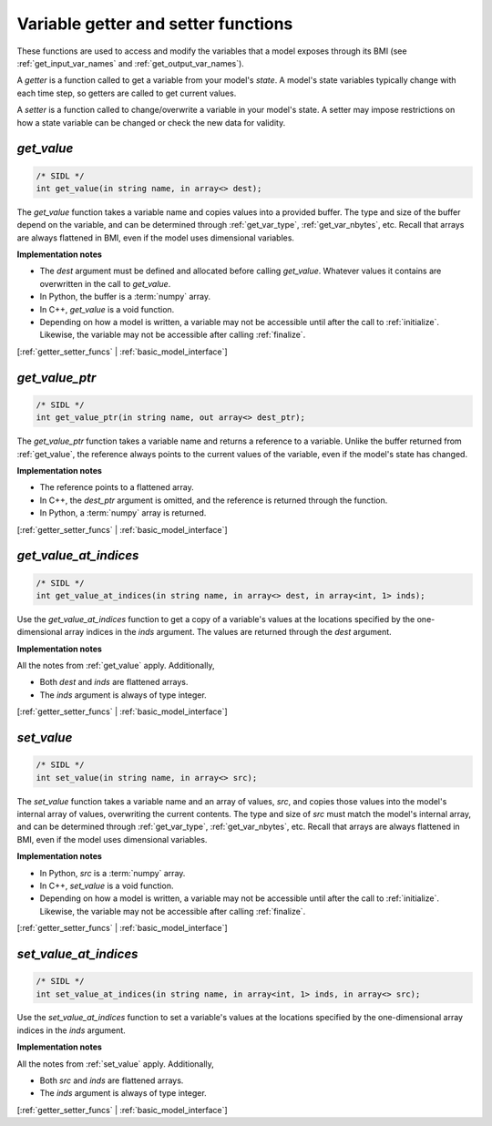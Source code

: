 .. _getter_setter_funcs:

Variable getter and setter functions
------------------------------------

These functions are used to access and modify the variables
that a model exposes through its BMI
(see :ref:`get_input_var_names` and :ref:`get_output_var_names`).

A *getter* is a function called to get a variable from your model's *state*.
A model's state variables typically change with each time step,
so getters are called to get current values.

A *setter* is a function called to change/overwrite a variable in
your model's state. A setter may impose restrictions on how a
state variable can be changed or check the new data for validity. 


.. _get_value:

*get_value*
...........

.. code-block:: java

   /* SIDL */
   int get_value(in string name, in array<> dest);

The `get_value` function takes a variable name and copies values into a
provided buffer.
The type and size of the buffer depend on the variable,
and can be determined through
:ref:`get_var_type`, :ref:`get_var_nbytes`, etc.
Recall that arrays are always flattened in BMI,
even if the model uses dimensional variables.

**Implementation notes**

* The *dest* argument must be defined and allocated before calling
  `get_value`. Whatever values it contains are overwritten in the call
  to `get_value`.
* In Python, the buffer is a :term:`numpy` array.
* In C++, `get_value` is a void function.
* Depending on how a model is written, a variable may not be
  accessible until after the call to :ref:`initialize`. Likewise, the
  variable may not be accessible after calling :ref:`finalize`.

[:ref:`getter_setter_funcs` | :ref:`basic_model_interface`]

.. _get_value_ptr:

*get_value_ptr*
...............

.. code-block:: java

   /* SIDL */
   int get_value_ptr(in string name, out array<> dest_ptr);

The `get_value_ptr` function takes a variable name and returns a reference
to a variable.
Unlike the buffer returned from :ref:`get_value`,
the reference always points to the current values of the variable,
even if the model's state has changed.

**Implementation notes**

* The reference points to a flattened array.
* In C++, the *dest_ptr* argument is omitted, and the reference is
  returned through the function.
* In Python, a :term:`numpy` array is returned.

[:ref:`getter_setter_funcs` | :ref:`basic_model_interface`]


.. _get_value_at_indices:

*get_value_at_indices*
......................

.. code-block:: java

   /* SIDL */
   int get_value_at_indices(in string name, in array<> dest, in array<int, 1> inds);

Use the `get_value_at_indices` function to get a copy of a variable's values
at the locations specified by the one-dimensional array indices
in the *inds* argument.
The values are returned through the *dest* argument.

**Implementation notes**

All the notes from :ref:`get_value` apply.
Additionally,

* Both *dest* and *inds* are flattened arrays.
* The *inds* argument is always of type integer.

[:ref:`getter_setter_funcs` | :ref:`basic_model_interface`]


.. _set_value:

*set_value*
...........

.. code-block:: java

   /* SIDL */
   int set_value(in string name, in array<> src);

The `set_value` function takes a variable name and an array of values,
*src*,
and copies those values into the model's internal array of values,
overwriting the current contents.
The type and size of *src* must match the model's internal array,
and can be determined through
:ref:`get_var_type`, :ref:`get_var_nbytes`, etc.
Recall that arrays are always flattened in BMI,
even if the model uses dimensional variables.

**Implementation notes**

* In Python, *src* is a :term:`numpy` array.
* In C++, `set_value` is a void function.
* Depending on how a model is written, a variable may not be
  accessible until after the call to :ref:`initialize`. Likewise, the
  variable may not be accessible after calling :ref:`finalize`.

[:ref:`getter_setter_funcs` | :ref:`basic_model_interface`]


.. _set_value_at_indices:

*set_value_at_indices*
......................

.. code-block:: java

   /* SIDL */
   int set_value_at_indices(in string name, in array<int, 1> inds, in array<> src);

Use the `set_value_at_indices` function to set a variable's values
at the locations specified by the one-dimensional array indices
in the *inds* argument.

**Implementation notes**

All the notes from :ref:`set_value` apply.
Additionally,

* Both *src* and *inds* are flattened arrays.
* The *inds* argument is always of type integer.

[:ref:`getter_setter_funcs` | :ref:`basic_model_interface`]
